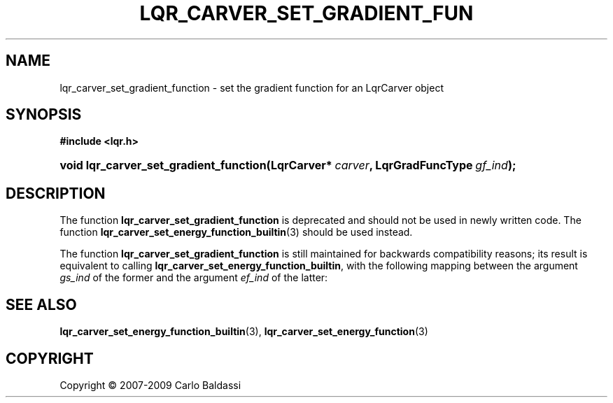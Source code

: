 .\"     Title: \fBlqr_carver_set_gradient_function\fR
.\"    Author: Carlo Baldassi
.\" Generator: DocBook XSL Stylesheets v1.73.2 <http://docbook.sf.net/>
.\"      Date: 10 Maj 2009
.\"    Manual: LqR library API reference
.\"    Source: LqR library 0.4.0 API (3:0:3)
.\"
.TH "\FBLQR_CARVER_SET_GRADIENT_FUN" "3" "10 Maj 2009" "LqR library 0.4.0 API (3:0:3)" "LqR library API reference"
.\" disable hyphenation
.nh
.\" disable justification (adjust text to left margin only)
.ad l
.SH "NAME"
lqr_carver_set_gradient_function \- set the gradient function for an LqrCarver object
.SH "SYNOPSIS"
.sp
.ft B
.nf
#include <lqr\&.h>
.fi
.ft
.HP 38
.BI "void lqr_carver_set_gradient_function(LqrCarver*\ " "carver" ", LqrGradFuncType\ " "gf_ind" ");"
.SH "DESCRIPTION"
.PP
The function
\fBlqr_carver_set_gradient_function\fR
is deprecated and should not be used in newly written code\&. The function
\fBlqr_carver_set_energy_function_builtin\fR(3)
should be used instead\&.
.PP
The function
\fBlqr_carver_set_gradient_function\fR
is still maintained for backwards compatibility reasons; its result is equivalent to calling
\fBlqr_carver_set_energy_function_builtin\fR, with the following mapping between the argument
\fIgs_ind\fR
of the former and the argument
\fIef_ind\fR
of the latter:
.TS
allbox tab(:);
lB lB.
T{
\fBLqrGradFuncType\fR
T}:T{
\fBLqrEnergyFuncBuiltinType\fR
T}
.T&
l l
l l
l l
l l.
T{
LQR_GF_XABS
T}:T{
LQR_EF_GRAD_XABS
T}
T{
LQR_GF_SUMABS
T}:T{
LQR_EF_GRAD_SUMABS
T}
T{
LQR_GF_NORM
T}:T{
LQR_EF_GRAD_NORM
T}
T{
LQR_GF_NULL
T}:T{
LQR_EF_NULL
T}
.TE
.sp
.SH "SEE ALSO"
.PP

\fBlqr_carver_set_energy_function_builtin\fR(3), \fBlqr_carver_set_energy_function\fR(3)
.SH "COPYRIGHT"
Copyright \(co 2007-2009 Carlo Baldassi
.br

